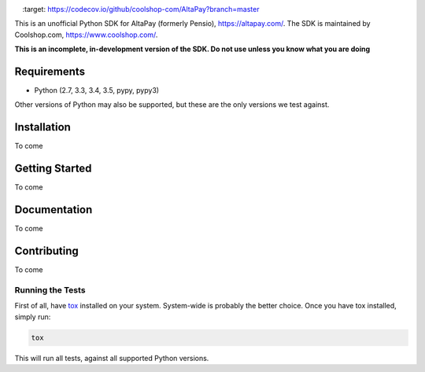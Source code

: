 .. image:: https://travis-ci.org/coolshop-com/AltaPay.svg
    :target: https://travis-ci.org/coolshop-com/AltaPay
.. image:: https://codecov.io/github/coolshop-com/AltaPay/coverage.svg?branch=master
    :target: https://codecov.io/github/coolshop-com/AltaPay?branch=master

This is an unofficial Python SDK for AltaPay (formerly Pensio), https://altapay.com/. The SDK is maintained by Coolshop.com, https://www.coolshop.com/.

**This is an incomplete, in-development version of the SDK. Do not use unless you know what you are doing**

Requirements
============
- Python (2.7, 3.3, 3.4, 3.5, pypy, pypy3)

Other versions of Python may also be supported, but these are the only versions we test against.

Installation
============
To come

Getting Started
===============
To come

Documentation
=============
To come

Contributing
============
To come

Running the Tests
-----------------
First of all, have `tox <http://tox.readthedocs.org/en/latest/>`_ installed on your system. System-wide is probably the better choice. Once you have tox installed, simply run:

.. code:: python

    tox

This will run all tests, against all supported Python versions.
